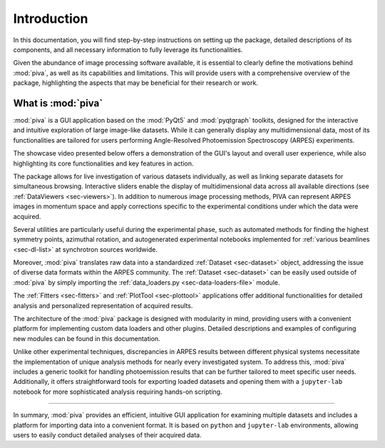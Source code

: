.. _sec-intro:

Introduction
============

In this documentation, you will find step-by-step instructions on setting up
the package, detailed descriptions of its components, and all necessary
information to fully leverage its functionalities.

Given the abundance of image processing software available, it is essential to
clearly define the motivations behind :mod:`piva`, as well as its capabilities
and limitations. This will provide users with a comprehensive overview of the
package, highlighting the aspects that may be beneficial for their research
or work.


What is :mod:`piva`
-------------------
:mod:`piva` is a GUI application based on the :mod:`PyQt5` and
:mod:`pyqtgraph` toolkits, designed for the interactive and intuitive
exploration of large image-like datasets. While it can generally display any
multidimensional data, most of its functionalities are tailored for users
performing Angle-Resolved Photoemission Spectroscopy (ARPES) experiments.

The showcase video presented below offers a demonstration of the GUI's layout
and overall user experience, while also highlighting its core functionalities
and key features in action.

.. raw:: html

   <div style="text-align: center;">
       <video width="600" controls>
           <source src="_static/showcase.mp4" type="video/mp4">
           Your browser does not support the video tag.
       </video>
   </div>
   <br><br><br>


The package allows for live investigation of various datasets individually, as
well as linking separate datasets for simultaneous browsing. Interactive
sliders enable the display of multidimensional data across all available
directions (see :ref:`DataViewers <sec-viewers>`). In addition to numerous
image processing methods, PIVA can represent ARPES images in momentum space
and apply corrections specific to the experimental conditions under which the
data were acquired.

Several utilities are particularly useful during the experimental phase, such
as automated methods for finding the highest symmetry points, azimuthal
rotation, and autogenerated experimental notebooks implemented for
:ref:`various beamlines <sec-dl-list>` at synchrotron sources worldwide.

Moreover, :mod:`piva` translates raw data into a standardized
:ref:`Dataset <sec-dataset>` object, addressing the issue of diverse data
formats within the ARPES community. The :ref:`Dataset <sec-dataset>` can be
easily used outside of :mod:`piva` by simply importing the
:ref:`data_loaders.py <sec-data-loaders-file>` module.


The :ref:`Fitters <sec-fitters>` and :ref:`PlotTool <sec-plottool>`
applications offer additional functionalities for detailed analysis and
personalized representation of acquired results.

The architecture of the :mod:`piva` package is designed with modularity in
mind, providing users with a convenient platform for implementing custom data
loaders and other plugins. Detailed descriptions and examples of
configuring new modules can be found in this documentation.

Unlike other experimental techniques, discrepancies in ARPES results between
different physical systems necessitate the implementation of unique analysis
methods for nearly every investigated system. To address this, :mod:`piva`
includes a generic toolkit for handling photoemission results that can be
further tailored to meet specific user needs. Additionally, it offers
straightforward tools for exporting loaded datasets and opening them with a
``jupyter-lab`` notebook for more sophisticated analysis requiring hands-on
scripting.


----

In summary, :mod:`piva` provides an efficient, intuitive GUI application for
examining multiple datasets and includes a platform for importing data into a
convenient format. It is based on ``python`` and ``jupyter-lab`` environments,
allowing users to easily conduct detailed analyses of their acquired data.

